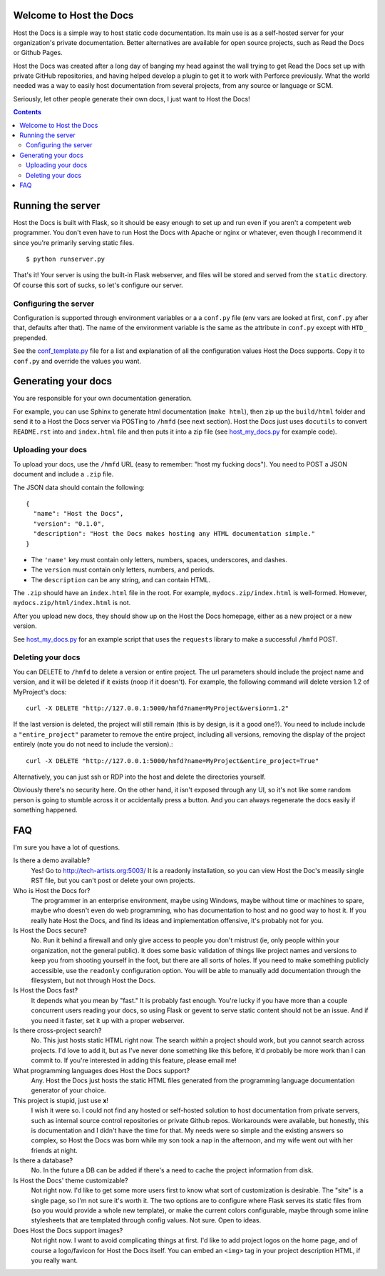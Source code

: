 Welcome to Host the Docs
========================

Host the Docs is a simple way to host static code documentation.
Its main use is as a self-hosted server for your organization's private documentation.
Better alternatives are available for open source projects, such as Read the Docs or Github Pages.

Host the Docs was created after a long day of banging my head against the wall trying to get
Read the Docs set up with private GitHub repositories,
and having helped develop a plugin to get it to work with Perforce previously.
What the world needed was a way to easily host documentation from several projects,
from any source or language or SCM.

Seriously, let other people generate their own docs, I just want to Host the Docs!

.. contents::

Running the server
==================

Host the Docs is built with Flask,
so it should be easy enough to set up and run
even if you aren't a competent web programmer.
You don't even have to run Host the Docs with Apache or nginx or whatever,
even though I recommend it since you're primarily serving static files.
::

    $ python runserver.py

That's it! Your server is using the built-in Flask webserver,
and files will be stored and served from the ``static`` directory.
Of course this sort of sucks, so let's configure our server.

Configuring the server
----------------------

Configuration is supported through environment variables or a a ``conf.py`` file
(env vars are looked at first, ``conf.py`` after that, defaults after that).
The name of the environment variable is the same as the attribute in ``conf.py``
except with ``HTD_`` prepended.

See the conf_template.py_ file for a list and explanation of all the
configuration values Host the Docs supports.
Copy it to ``conf.py`` and override the values you want.

Generating your docs
====================

You are responsible for your own documentation generation.

For example, you can use Sphinx to generate html documentation (``make html``),
then zip up the ``build/html`` folder and send it to a Host the Docs server
via POSTing to ``/hmfd`` (see next section).
Host the Docs just uses ``docutils`` to convert ``README.rst`` into and ``index.html`` file
and then puts it into a zip file (see host_my_docs.py_ for example code).

Uploading your docs
-------------------

To upload your docs, use the ``/hmfd`` URL (easy to remember: "host my fucking docs").
You need to POST a JSON document and include a ``.zip`` file.

The JSON data should contain the following::

    {
      "name": "Host the Docs",
      "version": "0.1.0",
      "description": "Host the Docs makes hosting any HTML documentation simple."
    }
    
* The ``'name'`` key must contain only letters, numbers, spaces, underscores, and dashes.
* The ``version`` must contain only letters, numbers, and periods.
* The ``description`` can be any string, and can contain HTML.

The ``.zip`` should have an ``index.html`` file in the root.
For example, ``mydocs.zip/index.html`` is well-formed.
However, ``mydocs.zip/html/index.html`` is not.

After you upload new docs,
they should show up on the Host the Docs homepage,
either as a new project or a new version.

See host_my_docs.py_ for an example script that uses the ``requests`` library
to make a successful ``/hmfd`` POST.

Deleting your docs
------------------

You can DELETE to ``/hmfd`` to delete a version or entire project.
The url parameters should include the project name and version,
and it will be deleted if it exists (noop if it doesn't).
For example, the following command will delete version 1.2 of MyProject's docs::

    curl -X DELETE "http://127.0.0.1:5000/hmfd?name=MyProject&version=1.2"

If the last version is deleted, the project will still remain
(this is by design, is it a good one?).
You need to include include a ``"entire_project"`` parameter to remove the entire project,
including all versions, removing the display of the project entirely
(note you do not need to include the version).::

    curl -X DELETE "http://127.0.0.1:5000/hmfd?name=MyProject&entire_project=True"

Alternatively, you can just ssh or RDP into the host and delete the directories yourself.

Obviously there's no security here.
On the other hand, it isn't exposed through any UI,
so it's not like some random person is going to stumble across it
or accidentally press a button.
And you can always regenerate the docs easily if something happened.

FAQ
===

I'm sure you have a lot of questions.

Is there a demo available?
  Yes! Go to http://tech-artists.org:5003/
  It is a readonly installation, so you can view Host the Doc's measily single RST file,
  but you can't post or delete your own projects.

Who is Host the Docs for?
  The programmer in an enterprise environment,
  maybe using Windows,
  maybe without time or machines to spare,
  maybe who doesn't even do web programming,
  who has documentation to host and no good way to host it.
  If you really hate Host the Docs,
  and find its ideas and implementation offensive,
  it's probably not for you.

Is Host the Docs secure?
  No. Run it behind a firewall and only give access to people you don't mistrust
  (ie, only people within your organization, not the general public).
  It does some basic validation of things like project names and versions
  to keep you from shooting yourself in the foot,
  but there are all sorts of holes.
  If you need to make something publicly accessible,
  use the ``readonly`` configuration option.
  You will be able to manually add documentation through the filesystem,
  but not through Host the Docs.

Is Host the Docs fast?
  It depends what you mean by "fast." It is probably fast enough.
  You're lucky if you have more than a couple concurrent users reading your docs,
  so using Flask or gevent to serve static content should not be an issue.
  And if you need it faster, set it up with a proper webserver.

Is there cross-project search?
  No. This just hosts static HTML right now.
  The search *within* a project should work,
  but you cannot search across projects.
  I'd love to add it, but as I've never done something like this before,
  it'd probably be more work than I can commit to.
  If you're interested in adding this feature, please email me!

What programming languages does Host the Docs support?
  Any. Host the Docs just hosts the static HTML files generated from the
  programming language documentation generator of your choice.

This project is stupid, just use **x**!
  I wish it were so. I could not find any hosted or self-hosted solution to
  host documentation from private servers,
  such as internal source control repositories or private Github repos.
  Workarounds were available, but honestly,
  this is documentation and I didn't have the time for that.
  My needs were so simple and the existing answers so complex,
  so Host the Docs was born while my son took a nap in the afternoon,
  and my wife went out with her friends at night.

Is there a database?
  No. In the future a DB can be added if there's a need to cache
  the project information from disk.


Is Host the Docs' theme customizable?
  Not right now. I'd like to get some more users first
  to know what sort of customization is desirable.
  The "site" is a single page, so I'm not sure it's worth it.
  The two options are to configure where Flask serves its static files from
  (so you would provide a whole new template),
  or make the current colors configurable,
  maybe through some inline stylesheets that are templated through config values.
  Not sure. Open to ideas.

Does Host the Docs support images?
  Not right now. I want to avoid complicating things at first.
  I'd like to add project logos on the home page,
  and of course a logo/favicon for Host the Docs itself.
  You can embed an ``<img>`` tag in your project description HTML,
  if you really want.

.. _conf_template.py: https://github.com/rgalanakis/hostthedocs/blob/master/conf_template.py
.. _host_my_docs.py: https://github.com/rgalanakis/hostthedocs/blob/master/host_my_docs.py
